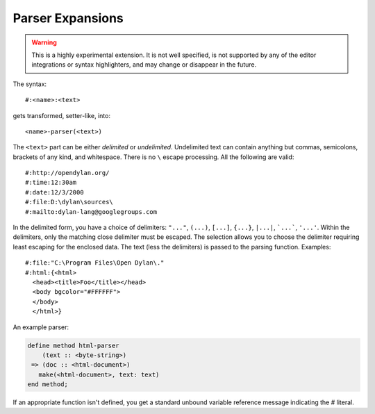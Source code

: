 *****************
Parser Expansions
*****************

.. warning:: This is a highly experimental extension. It is not
   well specified, is not supported by any of the editor integrations
   or syntax highlighters, and may change or disappear in the future.

The syntax::

    #:<name>:<text>

gets transformed, setter-like, into::

  <name>-parser(<text>)



The ``<text>`` part can be either *delimited* or *undelimited*. Undelimited
text can contain anything but commas, semicolons, brackets of any kind, and
whitespace. There is no ``\`` escape processing. All the following are valid::

    #:http://opendylan.org/
    #:time:12:30am
    #:date:12/3/2000
    #:file:D:\dylan\sources\
    #:mailto:dylan-lang@googlegroups.com

In the delimited form, you have a choice of delimiters: ``"..."``, ``(...)``,
``[...]``, ``{...}``, ``|...|``, ```...```, ``'...'``. Within the delimiters,
only the matching close delimiter must be escaped. The selection allows you to
choose the delimiter requiring least escaping for the enclosed data. The text
(less the delimiters) is passed to the parsing function. Examples::

    #:file:"C:\Program Files\Open Dylan\."
    #:html:{<html>
      <head><title>Foo</title></head>
      <body bgcolor="#FFFFFF">
      </body>
      </html>}

An example parser:

.. code-block:: dylan

    define method html-parser
        (text :: <byte-string>)
     => (doc :: <html-document>)
       make(<html-document>, text: text)
    end method;

If an appropriate function isn't defined, you get a standard unbound variable
reference message indicating the # literal.
